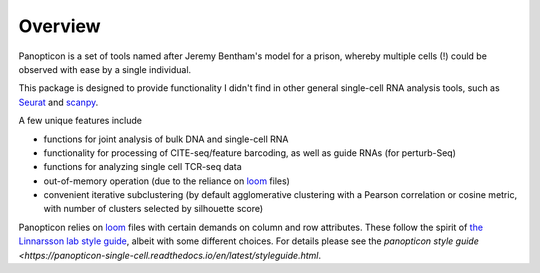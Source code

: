 
========
Overview
========

.. figure:: https://upload.wikimedia.org/wikipedia/en/e/e1/Panopticon_Willey_Reveley_1791.png
   :alt: Utopian data structure


Panopticon is a set of tools named after Jeremy Bentham's model for a
prison, whereby multiple cells (!) could be observed with ease by a
single individual.

This package is designed to provide functionality I didn't find in other general single-cell RNA analysis tools, such as
`Seurat <https://satijalab.org/seurat/>`__ and
`scanpy <https://scanpy.readthedocs.io/en/stable/>`__. 

A few unique features include

- functions for joint analysis of bulk DNA and single-cell RNA

- functionality for processing of CITE-seq/feature barcoding, as well as guide RNAs (for perturb-Seq)

- functions for analyzing single cell TCR-seq data

- out-of-memory operation (due to the reliance on `loom <http://loompy.org/>`__ files)

- convenient iterative subclustering (by default agglomerative clustering with a Pearson correlation or cosine metric, with number of clusters selected by silhouette score)

Panopticon relies on `loom <http://loompy.org/>`__ files with certain demands on column and row attributes.  These follow the spirit of `the Linnarsson lab style guide <https://github.com/linnarsson-lab/loompy/issues/19>`__, albeit with some different choices.  For details please see the `panopticon style guide <https://panopticon-single-cell.readthedocs.io/en/latest/styleguide.html`.
